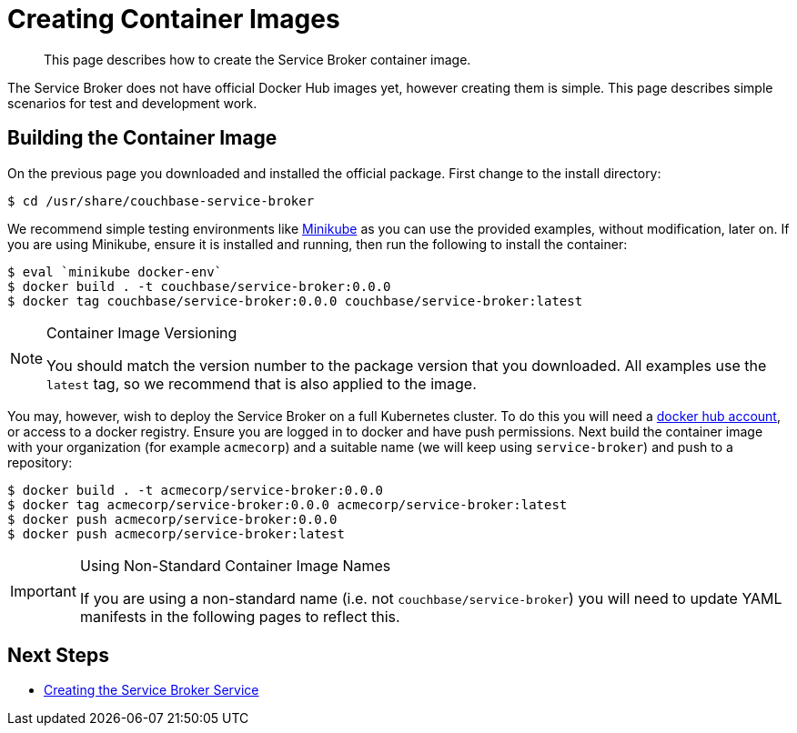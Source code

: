 = Creating Container Images

[abstract]
This page describes how to create the Service Broker container image.

ifdef::env-github[]
:relfileprefix: ../
:imagesdir: https://github.com/couchbase/service-broker/raw/master/documentation/modules/ROOT/assets/images
endif::[]

The Service Broker does not have official Docker Hub images yet, however creating them is simple.
This page describes simple scenarios for test and development work.

== Building the Container Image

On the previous page you downloaded and installed the official package.
First change to the install directory:

[source,console]
----
$ cd /usr/share/couchbase-service-broker
----

We recommend simple testing environments like https://kubernetes.io/docs/setup/learning-environment/minikube/[Minikube^] as you can use the provided examples, without modification, later on.
If you are using Minikube, ensure it is installed and running, then run the following to install the container:

[source,console]
----
$ eval `minikube docker-env`
$ docker build . -t couchbase/service-broker:0.0.0
$ docker tag couchbase/service-broker:0.0.0 couchbase/service-broker:latest
----

.Container Image Versioning
[NOTE]
====
You should match the version number to the package version that you downloaded.
All examples use the `latest` tag, so we recommend that is also applied to the image.
====

You may, however, wish to deploy the Service Broker on a full Kubernetes cluster.
To do this you will need a https://hub.docker.com[docker hub account^], or access to a docker registry.
Ensure you are logged in to docker and have push permissions.
Next build the container image with your organization (for example `acmecorp`) and a suitable name (we will keep using `service-broker`) and push to a repository:

[source,console]
----
$ docker build . -t acmecorp/service-broker:0.0.0
$ docker tag acmecorp/service-broker:0.0.0 acmecorp/service-broker:latest
$ docker push acmecorp/service-broker:0.0.0
$ docker push acmecorp/service-broker:latest
----

.Using Non-Standard Container Image Names
[IMPORTANT]
====
If you are using a non-standard name (i.e. not `couchbase/service-broker`) you will need to update YAML manifests in the following pages to reflect this.
====

== Next Steps

* xref:install/kubernetes.adoc[Creating the Service Broker Service]
